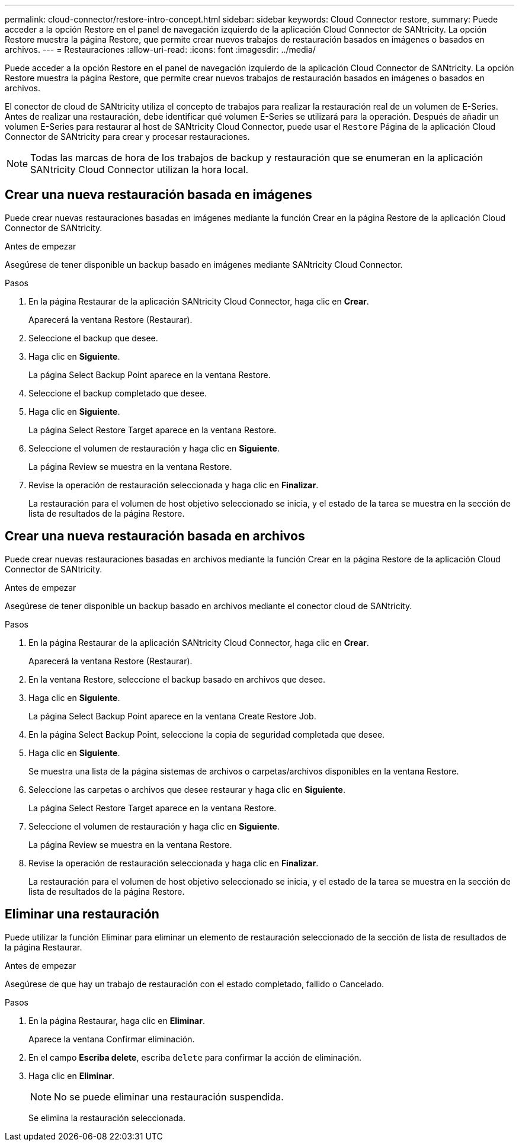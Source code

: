 ---
permalink: cloud-connector/restore-intro-concept.html 
sidebar: sidebar 
keywords: Cloud Connector restore, 
summary: Puede acceder a la opción Restore en el panel de navegación izquierdo de la aplicación Cloud Connector de SANtricity. La opción Restore muestra la página Restore, que permite crear nuevos trabajos de restauración basados en imágenes o basados en archivos. 
---
= Restauraciones
:allow-uri-read: 
:icons: font
:imagesdir: ../media/


[role="lead"]
Puede acceder a la opción Restore en el panel de navegación izquierdo de la aplicación Cloud Connector de SANtricity. La opción Restore muestra la página Restore, que permite crear nuevos trabajos de restauración basados en imágenes o basados en archivos.

El conector de cloud de SANtricity utiliza el concepto de trabajos para realizar la restauración real de un volumen de E-Series. Antes de realizar una restauración, debe identificar qué volumen E-Series se utilizará para la operación. Después de añadir un volumen E-Series para restaurar al host de SANtricity Cloud Connector, puede usar el `Restore` Página de la aplicación Cloud Connector de SANtricity para crear y procesar restauraciones.


NOTE: Todas las marcas de hora de los trabajos de backup y restauración que se enumeran en la aplicación SANtricity Cloud Connector utilizan la hora local.



== Crear una nueva restauración basada en imágenes

Puede crear nuevas restauraciones basadas en imágenes mediante la función Crear en la página Restore de la aplicación Cloud Connector de SANtricity.

.Antes de empezar
Asegúrese de tener disponible un backup basado en imágenes mediante SANtricity Cloud Connector.

.Pasos
. En la página Restaurar de la aplicación SANtricity Cloud Connector, haga clic en *Crear*.
+
Aparecerá la ventana Restore (Restaurar).

. Seleccione el backup que desee.
. Haga clic en *Siguiente*.
+
La página Select Backup Point aparece en la ventana Restore.

. Seleccione el backup completado que desee.
. Haga clic en *Siguiente*.
+
La página Select Restore Target aparece en la ventana Restore.

. Seleccione el volumen de restauración y haga clic en *Siguiente*.
+
La página Review se muestra en la ventana Restore.

. Revise la operación de restauración seleccionada y haga clic en *Finalizar*.
+
La restauración para el volumen de host objetivo seleccionado se inicia, y el estado de la tarea se muestra en la sección de lista de resultados de la página Restore.





== Crear una nueva restauración basada en archivos

Puede crear nuevas restauraciones basadas en archivos mediante la función Crear en la página Restore de la aplicación Cloud Connector de SANtricity.

.Antes de empezar
Asegúrese de tener disponible un backup basado en archivos mediante el conector cloud de SANtricity.

.Pasos
. En la página Restaurar de la aplicación SANtricity Cloud Connector, haga clic en *Crear*.
+
Aparecerá la ventana Restore (Restaurar).

. En la ventana Restore, seleccione el backup basado en archivos que desee.
. Haga clic en *Siguiente*.
+
La página Select Backup Point aparece en la ventana Create Restore Job.

. En la página Select Backup Point, seleccione la copia de seguridad completada que desee.
. Haga clic en *Siguiente*.
+
Se muestra una lista de la página sistemas de archivos o carpetas/archivos disponibles en la ventana Restore.

. Seleccione las carpetas o archivos que desee restaurar y haga clic en *Siguiente*.
+
La página Select Restore Target aparece en la ventana Restore.

. Seleccione el volumen de restauración y haga clic en *Siguiente*.
+
La página Review se muestra en la ventana Restore.

. Revise la operación de restauración seleccionada y haga clic en *Finalizar*.
+
La restauración para el volumen de host objetivo seleccionado se inicia, y el estado de la tarea se muestra en la sección de lista de resultados de la página Restore.





== Eliminar una restauración

Puede utilizar la función Eliminar para eliminar un elemento de restauración seleccionado de la sección de lista de resultados de la página Restaurar.

.Antes de empezar
Asegúrese de que hay un trabajo de restauración con el estado completado, fallido o Cancelado.

.Pasos
. En la página Restaurar, haga clic en *Eliminar*.
+
Aparece la ventana Confirmar eliminación.

. En el campo *Escriba delete*, escriba `delete` para confirmar la acción de eliminación.
. Haga clic en *Eliminar*.
+

NOTE: No se puede eliminar una restauración suspendida.

+
Se elimina la restauración seleccionada.


